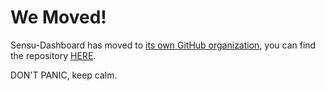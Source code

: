 * We Moved!
Sensu-Dashboard has moved to [[https://github.com/sensu][its own GitHub organization]], you can find the repository [[https://github.com/sensu/sensu-dashboard][HERE]].

DON'T PANIC, keep calm.
